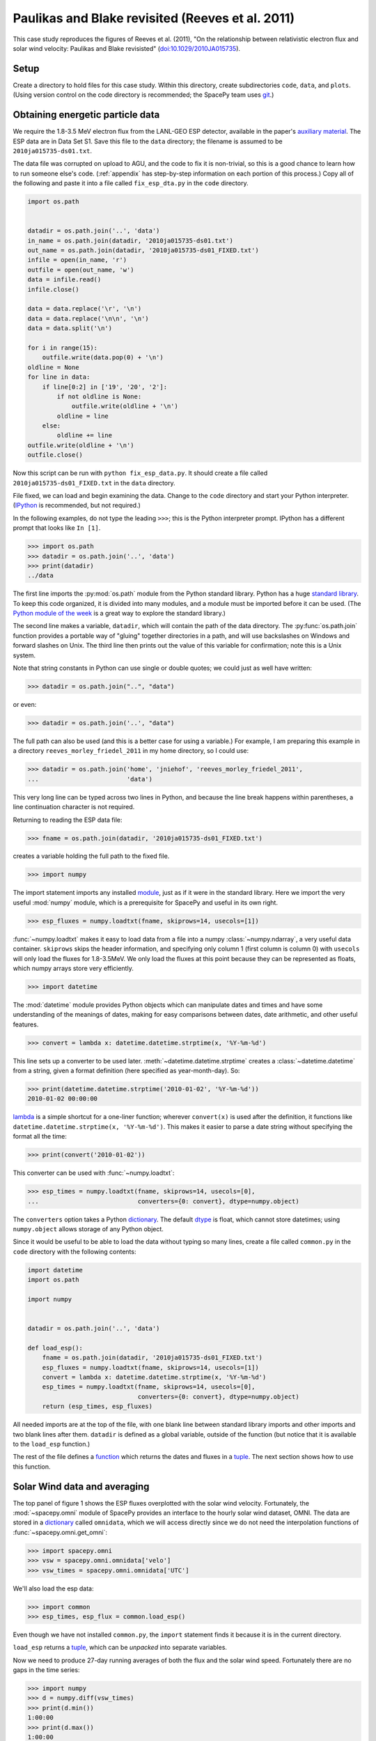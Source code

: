 *************************************************
Paulikas and Blake revisited (Reeves et al. 2011)
*************************************************

This case study reproduces the figures of Reeves et al. (2011),
"On the relationship between relativistic electron flux and solar wind
velocity: Paulikas and Blake revisisted"
(`doi:10.1029/2010JA015735 <http://dx.doi.org/10.1029/2010JA015735>`_).

Setup
=====
Create a directory to hold files for this case study. Within this
directory, create subdirectories ``code``, ``data``, and
``plots``. (Using version control on the code directory is
recommended; the SpacePy team uses `git
<http://git-scm.com/documentation>`_.)

Obtaining energetic particle data
=================================
We require the 1.8-3.5 MeV electron flux from the LANL-GEO ESP
detector, available in the paper's `auxiliary material
<http://www.agu.org/journals/ja/ja1102/2010JA015735/supplement.shtml>`_. The
ESP data are in Data Set S1. Save this file to the ``data`` directory;
the filename is assumed to be ``2010ja015735-ds01.txt``.

The data file was corrupted on upload to AGU, and the code to fix it
is non-trivial, so this is a good chance to learn how to run someone
else's code. (:ref:`appendix` has step-by-step information on each
portion of this process.) Copy all of the following and paste it into
a file called ``fix_esp_dta.py`` in the ``code`` directory.

.. code-block:: python

    import os.path


    datadir = os.path.join('..', 'data')
    in_name = os.path.join(datadir, '2010ja015735-ds01.txt')
    out_name = os.path.join(datadir, '2010ja015735-ds01_FIXED.txt')
    infile = open(in_name, 'r')
    outfile = open(out_name, 'w')
    data = infile.read()
    infile.close()

    data = data.replace('\r', '\n')
    data = data.replace('\n\n', '\n')
    data = data.split('\n')

    for i in range(15):
        outfile.write(data.pop(0) + '\n')
    oldline = None
    for line in data:
        if line[0:2] in ['19', '20', '2']:
            if not oldline is None:
                outfile.write(oldline + '\n')
            oldline = line
        else:
            oldline += line
    outfile.write(oldline + '\n')
    outfile.close()

Now this script can be run with ``python fix_esp_data.py``. It should
create a file called ``2010ja015735-ds01_FIXED.txt`` in the ``data``
directory.

File fixed, we can load and begin examining the data.  Change to the
``code`` directory and start your Python interpreter. (`IPython
<http://ipython.org/>`_ is recommended, but not required.)

In the following examples, do not type the leading ``>>>``; this is
the Python interpreter prompt. IPython has a different prompt that
looks like ``In [1]``.

>>> import os.path
>>> datadir = os.path.join('..', 'data')
>>> print(datadir)
../data

The first line imports the :py:mod:`os.path` module from the Python
standard library. Python has a huge `standard library
<http://docs.python.org/library/index.html>`_. To keep this code
organized, it is divided into many modules, and a module must be
imported before it can be used. (The `Python module of the week
<http://www.doughellmann.com/PyMOTW/>`_ is a great way to explore the
standard library.)

The second line makes a variable, ``datadir``, which will contain the
path of the data directory. The :py:func:`os.path.join` function
provides a portable way of "gluing" together directories in a path,
and will use backslashes on Windows and forward slashes on Unix. The
third line then prints out the value of this variable for
confirmation; note this is a Unix system.

Note that string constants in Python can use single or double quotes;
we could just as well have written:

>>> datadir = os.path.join("..", "data")

or even:

>>> datadir = os.path.join('..', "data")

The full path can also be used (and this is a better case for using a
variable.) For example, I am preparing this example in a directory
``reeves_morley_friedel_2011`` in my home directory, so I could use:

>>> datadir = os.path.join('home', 'jniehof', 'reeves_morley_friedel_2011',
...                        'data')

This very long line can be typed across two lines in Python, and
because the line break happens within parentheses, a line continuation
character is not required.

Returning to reading the ESP data file:

>>> fname = os.path.join(datadir, '2010ja015735-ds01_FIXED.txt')

creates a variable holding the full path to the fixed file.

>>> import numpy

The import statement imports any installed `module <http://docs.python.org/tutorial/modules.html>`_, just as if it were in the standard library. Here we import the very useful :mod:`numpy` module, which is a prerequisite for SpacePy and useful in its own right.

>>> esp_fluxes = numpy.loadtxt(fname, skiprows=14, usecols=[1])

:func:`~numpy.loadtxt` makes it easy to load data from a file into a
numpy :class:`~numpy.ndarray`, a very useful data
container. ``skiprows`` skips the header information, and specifying
only column 1 (first column is column 0) with ``usecols`` will only
load the fluxes for 1.8-3.5MeV. We only load the fluxes at this point
because they can be represented as floats, which numpy arrays store
very efficiently.

>>> import datetime

The :mod:`datetime` module provides Python objects which can manipulate dates and times and have some understanding of the meanings of dates, making for easy comparisons between dates, date arithmetic, and other useful features.

>>> convert = lambda x: datetime.datetime.strptime(x, '%Y-%m-%d')

This line sets up a converter to be used later. :meth:`~datetime.datetime.strptime` creates a :class:`~datetime.datetime` from a string, given a format definition (here specified as year-month-day). So:

>>> print(datetime.datetime.strptime('2010-01-02', '%Y-%m-%d'))
2010-01-02 00:00:00

`lambda
<http://docs.python.org/tutorial/controlflow.html#lambda-forms>`_ is a
simple shortcut for a one-liner function; wherever ``convert(x)`` is
used after the definition, it functions like
``datetime.datetime.strptime(x, '%Y-%m-%d')``. This makes it easier to
parse a date string without specifying the format all the time:

>>> print(convert('2010-01-02'))

This converter can be used with :func:`~numpy.loadtxt`:

>>> esp_times = numpy.loadtxt(fname, skiprows=14, usecols=[0],
...                           converters={0: convert}, dtype=numpy.object)

The ``converters`` option takes a Python `dictionary
<http://docs.python.org/tutorial/datastructures.html#dictionaries>`_. The
default `dtype
<http://docs.scipy.org/doc/numpy/reference/arrays.dtypes.html>`_ is
float, which cannot store datetimes; using ``numpy.object``
allows storage of any Python object.

Since it would be useful to be able to load the data without typing so
many lines, create a file called ``common.py`` in the ``code``
directory with the following contents:

.. code-block:: python

    import datetime
    import os.path

    import numpy


    datadir = os.path.join('..', 'data')

    def load_esp():
        fname = os.path.join(datadir, '2010ja015735-ds01_FIXED.txt')
        esp_fluxes = numpy.loadtxt(fname, skiprows=14, usecols=[1])
        convert = lambda x: datetime.datetime.strptime(x, '%Y-%m-%d')
        esp_times = numpy.loadtxt(fname, skiprows=14, usecols=[0],
                                  converters={0: convert}, dtype=numpy.object)
        return (esp_times, esp_fluxes)

All needed imports are at the top of the file, with one blank line
between standard library imports and other imports and two blank lines
after them. ``datadir`` is defined as a global variable, outside of
the function (but notice that it is available to the ``load_esp``
function.)

The rest of the file defines a `function
<http://docs.python.org/tutorial/controlflow.html#defining-functions>`_
which returns the dates and fluxes in a `tuple
<http://docs.python.org/tutorial/datastructures.html#tuples-and-sequences>`_. The
next section shows how to use this function.

Solar Wind data and averaging
=============================

The top panel of figure 1 shows the ESP fluxes overplotted with the
solar wind velocity. Fortunately, the :mod:`~spacepy.omni` module of
SpacePy provides an interface to the hourly solar wind dataset,
OMNI. The data are stored in a `dictionary
<http://docs.python.org/tutorial/datastructures.html#dictionaries>`_
called ``omnidata``, which we will access directly since we do not
need the interpolation functions of :func:`~spacepy.omni.get_omni`:

>>> import spacepy.omni
>>> vsw = spacepy.omni.omnidata['velo']
>>> vsw_times = spacepy.omni.omnidata['UTC']

We'll also load the esp data:

>>> import common
>>> esp_times, esp_flux = common.load_esp()

Even though we have not installed ``common.py``, the ``import``
statement finds it because it is in the current directory.

``load_esp`` returns a `tuple
<http://docs.python.org/release/2.6.7/tutorial/datastructures.html#tuples-and-sequences>`_,
which can be *unpacked* into separate variables.

Now we need to produce 27-day running averages of both the flux and
the solar wind speed. Fortunately there are no gaps in the time
series:

>>> import numpy
>>> d = numpy.diff(vsw_times)
>>> print(d.min())
1:00:00
>>> print(d.max())
1:00:00
>>> d = numpy.diff(esp_times)
>>> print(d.min())
1 day, 0:00:00
>>> print(d.max())
1 day, 0:00:00

:func:`numpy.diff` returns the difference between every element of an
array and the previous element. :meth:`~numpy.ndarray.min` and
:meth:`~numpy.ndarray.max` do exactly what they sound like. So this
code confirms that every time in the vsw data is on a continuous one
hour cadence, and the ESP data is on a continuous one day cadence.

>>> import scipy.stats
>>> esp_flux_av = numpy.empty(shape=esp_flux.shape, dtype=esp_flux.dtype)
>>> for i in range(len(esp_flux_av)):
...     esp_flux_av[i] = scipy.stats.nanmean(esp_flux[max(i - 13, 0):i + 14])

:func:`numpy.empty` creates an empty array, taking the ``shape`` and
``dtype`` from the ``esp_flux`` array. ``empty`` does not initalize
the data in the array, so it is essentially random junk; use
:func:`~numpy.zeros` to create an array filled with zeros.

:func:`len` returns the length of an array, and :func:`range` then
iterates over each number from 0 to length minus 1, i.e. the entire
array. Each element is then set to a 27-day average: from 13 days
before a day's measurement through 13 days after. (Python slices do
not include the last element listed; they are half-open). Note that
these slices can happily run off the end of the ``esp_flux`` array,
but we use :func:`max` to ensure the first index does not go negative.
(Negative indices have special meaning in Python.)

:func:`~scipy.stats.stats.nanmean` takes the mean of a numpy array,
but skips any elements with a value of "not a number" (nan), which is
often used for fill.  (This is our first exposure to the :mod:`scipy`
module.)

The solar wind data covers from 1963, whereas the ESP data starts in
1989.  Although for proper averaging we want to keep some solar wind
data "off the end" of the ESP data, 35 years is a bit much. So let's
cut out the solar wind data from before 1989:

>>> import bisect
>>> import datetime
>>> idx = bisect.bisect_left(vsw_times, datetime.datetime(1989, 1, 1))
>>> vsw_times = vsw_times[idx:]
>>> vsw = vsw[idx:]

:mod:`bisect` provides fast functions for searching in sorted data;
:func:`~bisect.bisect_left` is roughly a find-the-position-of function.
Having found the position of the start of 1989, we then keep times
from then on (specifying a start index without a stop index in Python
means "from start to end of the list.") Note that, although ``bisect``
is meant to work on lists, it works fine on numpy arrays; this is a
common feature of Python known as
`duck typing <http://en.wikipedia.org/wiki/Duck_typing#In_Python>`_.

For the solar wind averaging, the times need to cover the 24 * 13.5 = 324
hours previous, and 324 hours following (non-inclusive). There is also a 
more efficient way than using an explicit loop:

>>> vsw_av = numpy.fromiter((scipy.stats.nanmean(vsw[max(0, i - 324):i + 324])
...                         for i in range(len(vsw))),
...			    count=len(vsw), dtype=vsw.dtype)

:func:`~numpy.fromiter` makes a numpy array from an `iterator
<http://docs.python.org/library/stdtypes.html#iterator-types>`_, which
is like a list except that it holds information on generating each
element in a sequence rather than creating the entire
sequence. ``count`` provides numpy with the number of elements in the
output (so it can make the entire array at once); ``dtype`` here is
just copied from the input.

The type of iterator used here is a `generator expression
<http://www.python.org/dev/peps/pep-0289/>`_, closely related to a
`list comprehension
<http://docs.python.org/tutorial/datastructures.html#list-comprehensions>`_.
These are among the most powerful and most difficult to understand
concepts in Python. An illustrative, although not useful, example:

>>> for i in (x + 1 for x in range(10)):
...     print(i)

Here ``(x + 1 for x in range(10))`` is a generator expression that
creates an iterator, which will return the numbers 1 through 10. At no
point is the complete list of all numbers constructed, saving memory.

In our calculation of ``esp_flux_av``, we created an explicit loop in
Python. The generator expression used to compute ``vsw_av`` has no
explicit loop, and the actual looping is handled in (much faster)
compiled C code.

Making Figure 1
===============

To actually plot, we need access to the :mod:`~matplotlib.pyplot` module:

>>> import matplotlib.pyplot as plt
>>> plt.ion()

This alternate form of the import statement shouldn't be overused (it can
make code harder to read by masking the origin of functions), but is
conventional for matplotlib.

:func:`~matplotlib.pyplot.ion` turns on interactive mode so plots appear
and are updated as they're created.

>>> plt.semilogy(esp_times, 10 ** esp_flux_av, 'b')
>>> plt.draw()
>>> plt.draw()

:func:`~matplotlib.pyplot.semilogy` creates a semilog plot, log
on the Y axis. The first two arguments are a list of X and Y values;
after that there are many options to specify formatting (such as the
color, used here.)

The ESP fluxes are stored as the log of the flux; ``**`` is the
exponentiation operator so the (geometric!) average is plotted
properly.

:func:`~matplotlib.pyplot.draw` draws the updated plot; sometimes it
needs to be called repeatedly. Use it whenever you want the plot updated;
it will not be included from here on.

>>> plt.xlabel('Year', weight='bold')
>>> plt.ylabel('Electron Flux\n1.8-3.5 MeV', color='blue', weight='bold')
>>> plt.ylim(1e-2, 10)
(0.01, 10)

:func:`~matplotlib.pyplot.xlabel` and :func:`~matplotlib.pyplot.ylabel`
set the labels for the axes. Note the newline (``\n``) in the string for
the Y label. :func:`~matplotlib.pyplot.ylim` sets the lower and upper
limits for the Y axis; there is, of course, :func:`~matplotlib.pyplot.xlim`
as well.

These are the simplest, although not most flexible, ways to work with plots.
To produce the full Figure 1, we'll move out of interactive mode:

>>> plt.ioff()
>>> plt.show()

:func:`~matplotlib.pyplot.ioff` turns off interactive mode. Once
interactive mode is off, :func:`~matplotlib.pyplot.show` displays
the full plot, including controls for panning, zooming, etc. Until
the plot is closed, nothing further can happen in the Python window.

>>> fig = plt.figure(figsize=[11, 8.5])

:func:`~matplotlib.pyplot.figure` creates a new
:class:`~matplotlib.figure.Figure`; the size specified here is
US-letter paper, landscape orientation.

>>> ax = fig.add_subplot(111)

:meth:`~matplotlib.figure.Figure.add_subplot` creates an
:class:`~matplotlib.axes.Axes` object, which can contain an actual
plot. ``111`` here means that the figure will have 1 subplot and the
new subplot should be in position (1, 1); more on this later.

>>> fluxline = ax.plot(esp_times, 10 ** esp_flux_av, 'b')

:meth:`~matplotlib.axes.Axes.plot` puts the relevant data into the
plot; again specifying a blue line. It returns a list of 
:class:`~matplotlib.lines.Line2D` objects, which we save for later
use.

>>> ax.set_yscale('log')

:meth:`~matplotlib.axes.Axes.set_yscale` switches the Y axis between
log and linear (:meth:`~matplotlib.axes.Axes.set_xscale` for the X axis).

>>> ax.set_ylim(1e-2, 10)
>>> ax.set_xlabel('Year', weight='bold')
>>> ax.set_ylabel('Electron Flux\n1.8-3.5 MeV', color='b', weight='bold')

:meth:`~matplotlib.axes.Axes.set_ylim` (and 
:meth:`~matplotlib.axes.Axes.set_xlim`),
:meth:`~matplotlib.axes.Axes.set_xlabel`, and
:meth:`~matplotlib.axes.Axes.set_ylabel` function much as above, but
operate on a particular :class:`~matplotlib.axes.Axes` object.

>>> ax2 = ax.twinx()

:meth:`~matplotlib.axes.Axes.twinx` establishes a second
Y axis (two values twinned on one X axis) on the same plot.

>>> vswline = ax2.plot(vsw_times, vsw_av, 'r')
>>> ax2.set_ylim(300, 650)
>>> ax2.set_ylabel('Solar Wind Speed', color='r', rotation=270, weight='bold')

The resulting :class:`~matplotlib.axes.Axes` object has all the
methods that we've used before. Note ``rotation`` on
:meth:`~matplotlib.axes.Axes.set_ylabel` to make the text run
top-to-bottom rather than bottom-to-top.

>>> ax.set_xlim(esp_times[0], esp_times[-1])

Since the solar wind data extends beyond the ESP data, this sets
the X axis to match the ESP data. Note ``-1`` to refer to the last
element of the array.

>>> leg = ax.legend([fluxline[0], vswline[0]], ['Flux', 'Vsw'],
...                 loc='upper left', frameon=False)

:meth:`~matplotlib.axes.Axes.legend`, as may be expected, creates a 
:class:`~matplotlib.legend.Legend` on the axes. The first parameter is
a list of the matplotlib objects to make a legend for; since the
plotting commands return these, we can pass them back in. Each plotting
command returns a *list*. In this case we just take the 0th element of
each list since we know there's only one line from each plotting command.
The second parameter is the text used to annotate each line.

>>> fluxtext, vswtext = leg.get_texts()
>>> fluxtext.set_color(fluxline[0].get_color())
>>> vswtext.set_color(vswline[0].get_color())

The default text color is black, so we use
:meth:`~matplotlib.legend.Legend.get_texts` to get the
:class:`~matplotlib.text.Text` objects for the annotations. Again, we
know there are two (we just created the legend). Then
:meth:`~matplotlib.text.Text.set_color` sets the color based on the
the existing color for each line (:meth:`~matplotlib.lines.Line2D.get_color`).

To see the results:

>>> plt.show()

Close the window when done. Now we want to save the output:

>>> fig_fname = os.path.join('..', 'plots', 'fig1a.eps')
>>> fig.savefig(fig_fname)

:meth:`~matplotlib.figure.Figure.savefig` saves the figure, in this case
as an encapsulated PostScript file (to the ``plots`` directory).

Let's tweak a few things. For one, there's a lot of padding around the figure,
which can make it difficult to properly scale for publication. The way around
this is to specify a :class:`~matplotlib.transforms.Bbox` (bounding box),
basically the lower left and upper right corners (in inches) to include
in the saved figure. Getting this right tends to be a matter of trial and error.

>>> import matplotlib.transforms
>>> bob = matplotlib.transforms.Bbox([[0.52, 0.35], [10.5, 7.95]])
>>> fig.savefig(fig_fname, bbox_inches=bob, pad_inches=0.0)

Better, but all the text is awfully small. Once the figure is fit in the paper
it'll be really small. And the font isn't that great.

>>> import matplotlib
>>> matplotlib.rcParams['axes.unicode_minus'] = False
>>> matplotlib.rcParams['text.usetex']= True
>>> matplotlib.rcParams['font.family'] = 'serif'
>>> matplotlib.rcParams['font.size'] = 14
>>> bob = matplotlib.transforms.Bbox([[0.4, 0.35], [10.7, 7.95]])
>>> fig.savefig(fig_fname, bbox_inches=bob, pad_inches=0.0)

Now the font is bigger and it's rendered using TeX, which should match
the body of the paper better (assuming the paper is in LaTeX). The
larger font means tweaking the bounding box. ``unicode_minus`` fixes a
problem where negative numbers on the axis don't render properly in
TeX. Matplotlib has many more options for `customization
<http://matplotlib.sourceforge.net/users/customizing.html>`_.

The end result is a nice figure that can be printed full-size, put in
a PDF, or included directly in a paper.

Now we need the bototm half of Figure 1. From
`SIDC <http://sidc.oma.be/sunspot-data/>`_, download the "monthly and
monthly smoothed sunspot number" (``monthssn.dat``). Put it in the ``data``
directory.

>>> monthfile = os.path.join(common.datadir, 'monthssn.dat')
>>> convert = lambda x: datetime.datetime.strptime(x, '%Y%m')
>>> ssn_data = numpy.genfromtxt(monthfile, skip_header=2400, usecols=[0, 2, 3],
...                             converters={0: convert}, dtype=numpy.object,
...                             skip_footer=24)
>>> idx = bisect.bisect_left(ssn_data[:, 0], datetime.datetime(1989, 1, 1))
>>> ssn_data = ssn_data[idx:]
>>> ssn_times = ssn_data[:, 0]
>>> ssn = numpy.asarray(ssn_data[:, 1], dtype=numpy.float64)
>>> smooth_ssn = numpy.asarray(ssn_data[:, 2], dtype=numpy.float64)
>>> ssn_times += datetime.timedelta(days=15)

Much of this should be familiar. :func:`~numpy.genfromtxt` is a little more
flexible than :func:`~numpy.loadtxt`; here it allows the skipping of lines
at the end as well as the beginning (skipping 200 years at the start, 2 at 
the end, where data are provisional.) Here we load both times and the
sunspot numbers in the same command so that if any lines don't load, they 
will not wind up in any of the arrays. We then use :func:`~numpy.asarray`
to convert the ``ssn`` and ``smooth_ssn`` columns to float arrays. Note
the slice notation: ``[:, 0]`` means take all indices of the first dimension
(line number) and only the 0th index of the second dimension (column in the
line). Finally, we use :class:`~datetime.timedelta` to shift the date
associated with a month from the beginning to roughly the middle of the month.
Adding a scalar to an array does an elementwise addition.

>>> import matplotlib.figure
>>> fig = plt.figure(figsize=[11, 8.5],
...                  subplotpars=matplotlib.figure.SubplotParams(hspace=0.1))
>>> ax = fig.add_subplot(211)

When creating the figure this time, we use
:class:`~matplotlib.figure.SubplotParams` to choose a slightly smaller vertical
spacing between adjacent subplots.

Then we create a subplot with the information that there will be 2 rows, 1
column, and this is the first subplot. Now everything acting on ax, above,
can be repeated, although we skip setting the xlabel since only the bottom
axis will be labelled.

>>> fluxline = ax.plot(esp_times, 10 ** esp_flux_av, 'b')
>>> ax.set_yscale('log')
>>> ax.set_ylim(1e-2, 10)
>>> ax.set_ylabel('Electron Flux\n1.8-3.5 MeV', color='b', weight='bold')
>>> ax2 = ax.twinx()
>>> vswline = ax2.plot(vsw_times, vsw_av, 'r')
>>> ax2.set_ylim(300, 650)
>>> ax2.set_ylabel('Solar Wind Speed', color='r', rotation=270, weight='bold')
>>> ax.set_xlim(esp_times[0], esp_times[-1])
>>> leg = ax.legend([fluxline[0], vswline[0]], ['Flux', 'Vsw'],
...                 loc='upper left', frameon=False)
>>> fluxtext, vswtext = leg.get_texts()
>>> fluxtext.set_color(fluxline[0].get_color())
>>> vswtext.set_color(vswline[0].get_color())

Then we move on to adding the solar wind:

>>> ax3 = fig.add_subplot(212, sharex=ax)

This adds another subplot, the second in the 2x1 array. Its x axis is
shared with the existing ``ax``. (This is poorly documented; see this
`example
<http://matplotlib.sourceforge.net/examples/pylab_examples/shared_axis_demo.html>`_)

>>> plt.setp(ax.get_xticklabels(), visible=False)
>>> plt.setp(ax2.get_xticklabels(), visible=False)

:func:`~matplotlib.pyplot.setp` sets a
property. :meth:`~matplotlib.axes.Axes.get_xticklabels` returns all the
tick labels (:class:`~matplotlib.text.Text`) fot the x axis; ``setp``
then sets ``visible`` to ``False`` for all of them. This hides the
labelling on the axis for the upper subfigure.

>>> ax3.set_xlabel('Year', weight='bold')
>>> ax3.set_ylabel('Sunspot Number', weight='bold')
>>> smoothline = ax3.plot(ssn_times, smooth_ssn, lw=2.0, color='k')
>>> ssnline = ax3.plot(ssn_times, ssn, color='k', linestyle='dotted')

There is nothing new here except for the specifications of ``linewidth``
and ``linestyle``; see :meth:`~matplotlib.axes.Axes.plot` for details.
Note ``k`` as the abbreviation for black (to avoid confusion with blue.)

>>> leg2 = ax3.legend([ssnline[0], smoothline[0]],
...                   ['Sunspot Number', 'Smoothed SSN'],
...                   loc='upper right', frameon=False)
>>> ax3.set_ylim(0, 200)
>>> ax3.set_xlim(esp_times[0], esp_times[-1])

>>> fig_fname = os.path.join('..', 'plots', 'fig1.eps')
>>> fig.savefig(fig_fname, bbox_inches=bob, pad_inches=0.0)

All of this has been seen for the top half of figure 1.

Following is the complete code to reproduce Figure 1.

.. code-block:: python

    import bisect
    import datetime

    import common
    import matplotlib
    import matplotlib.figure
    import matplotlib.pyplot as plt
    import matplotlib.transforms
    import numpy
    import scipy
    import scipy.stats
    import spacepy.omni


    matplotlib.rcParams['axes.unicode_minus'] = False
    matplotlib.rcParams['text.usetex']= True
    matplotlib.rcParams['font.family'] = 'serif'
    matplotlib.rcParams['font.size'] = 14
    bob = matplotlib.transforms.Bbox([[0.4, 0.35], [10.7, 7.95]])

    vsw = spacepy.omni.omnidata['velo']
    vsw_times = spacepy.omni.omnidata['UTC']
    esp_times, esp_flux = common.load_esp()
    esp_flux_av = numpy.empty(shape=esp_flux.shape, dtype=esp_flux.dtype)
    for i in range(len(esp_flux_av)):
        esp_flux_av[i] = scipy.stats.nanmean(esp_flux[max(i - 13, 0):i + 14])
    idx = bisect.bisect_left(vsw_times, datetime.datetime(1989, 1, 1))
    vsw_times = vsw_times[idx:]
    vsw = vsw[idx:]
    vsw_av = numpy.fromiter((scipy.stats.nanmean(vsw[max(0, i - 324):i + 324])
                             for i in range(len(vsw))),
                             count=len(vsw), dtype=vsw.dtype)
    monthfile = os.path.join(common.datadir, 'monthssn.dat')
    convert = lambda x: datetime.datetime.strptime(x, '%Y%m')
    ssn_data = numpy.genfromtxt(monthfile, skip_header=2400, usecols=[0, 2, 3],
                                converters={0: convert}, dtype=numpy.object,
                                skip_footer=24)
    idx = bisect.bisect_left(ssn_data[:, 0], datetime.datetime(1989, 1, 1))
    ssn_data = ssn_data[idx:]
    ssn_times = ssn_data[:, 0]
    ssn = numpy.asarray(ssn_data[:, 1], dtype=numpy.float64)
    smooth_ssn = numpy.asarray(ssn_data[:, 2], dtype=numpy.float64)
    ssn_times += datetime.timedelta(days=15)

    fig = plt.figure(figsize=[11, 8.5],
                     subplotpars=matplotlib.figure.SubplotParams(hspace=0.1))
    ax = fig.add_subplot(211)
    fluxline = ax.plot(esp_times, 10 ** esp_flux_av, 'b')
    ax.set_yscale('log')
    ax.set_ylim(1e-2, 10)
    ax.set_ylabel('Electron Flux\n1.8-3.5 MeV', color='b', weight='bold')
    ax2 = ax.twinx()
    vswline = ax2.plot(vsw_times, vsw_av, 'r')
    ax2.set_ylim(300, 650)
    ax2.set_ylabel('Solar Wind Speed', color='r', rotation=270, weight='bold')
    ax.set_xlim(esp_times[0], esp_times[-1])
    leg = ax.legend([fluxline[0], vswline[0]], ['Flux', 'Vsw'],
                    loc='upper left', frameon=False)
    fluxtext, vswtext = leg.get_texts()
    fluxtext.set_color(fluxline[0].get_color())
    vswtext.set_color(vswline[0].get_color())

    ax3 = fig.add_subplot(212, sharex=ax)
    plt.setp(ax.get_xticklabels(), visible=False)
    plt.setp(ax2.get_xticklabels(), visible=False)
    ax3.set_xlabel('Year', weight='bold')
    ax3.set_ylabel('Sunspot Number', weight='bold')
    smoothline = ax3.plot(ssn_times, smooth_ssn, lw=2.0, color='k')
    ssnline = ax3.plot(ssn_times, ssn, color='k', linestyle='dotted')
    leg2 = ax3.legend([ssnline[0], smoothline[0]],
                      ['Sunspot Number', 'Smoothed SSN'],
                      loc='upper right', frameon=False)
    ax3.set_ylim(0, 200)
    ax3.set_xlim(esp_times[0], esp_times[-1])

    fig_fname = os.path.join('..', 'plots', 'fig1.eps')
    fig.savefig(fig_fname, bbox_inches=bob, pad_inches=0.0)

.. _appendix:

Appendix: Fixing the ESP data file
==================================
This appendix provides a detailed explanation of the script that fixes
the ESP data file.

First set up a variable to hold the location of the data, as above:

>>> import os.path
>>> datadir = os.path.join('..', 'data')

Examining the data file, it is clear that something is odd: lines
appear to have been broken inappropriately; for example, the data for
1989-10-12 are split across two lines. So the first task is to fix
this file, first opening the original (broken) file and an output
(fixed) file:

>>> in_name = os.path.join(datadir, '2010ja015735-ds01.txt')
>>> out_name = os.path.join(datadir, '2010ja015735-ds01_FIXED.txt')
>>> infile = open(in_name, 'r')
>>> outfile = open(out_name, 'w')

These lines :func:`open` the original file for reading (``r``), and a
new file for writing (``w``). Note that opening a file for writing
will destroy any existing contents.

The file happens to contain a mixture of carriage returns and proper newlines, so to begin all the carriage returns need to be rewritten as newlines:

>>> data = infile.read()
>>> infile.close()
>>> data = data.replace('\r', '\n')
>>> data = data.replace('\n\n', '\n')

:meth:`~file.read` reads *all* data from the file at once, so this is
not recommended for large files. In this case it makes things
easier. Once the data are read, :meth:`~file.close` the file. Calling
the :meth:`~str.replace` method on ``data`` replaces all instances of
the first parameter (``'\r'``) with the second (``'\n'``). ``\r`` is
the special code indicating a carriage return; ``\n``, a newline. For
a literal backslash, use ``\\``. Once the carriage returns have been
replaced with newlines, a second round of replacement eliminates
duplicates.

Now that the line endings have been cleaned up, it's time to rejoin the erroneously split lines. First copy over the 15 lines of header verbatim:

>>> data = data.split('\n')
>>> for i in range(15):
...     outfile.write(data.pop(0) + '\n')

:meth:`~str.split` splits a string into a `list
<http://docs.python.org/tutorial/introduction.html#lists>`_, with the
split between elements happening wherever the provided parameter
occurs. A simple example:

>>> foo = 'a.b.c'.split('.')
>>> print(foo)
['a', 'b', 'c']

The splitting character is not present in the output.

The advantage of a list is that it makes it easy to access individual elements:
>>> print(foo[1])
b

The first element of a Python list is numbered zero.

:func:`range` returns a list of numbers, starting from 0, with the parameter specifying how many elements are in the list:

>>> print(range(5))
[0, 1, 2, 3, 4]

The last number is 4 (not 5 as might be expected), but there are 5
elements in the list.

The `for <http://docs.python.org/tutorial/controlflow.html#for-statements>`_ executes the following indented statement once for every element in the ``in`` list:

>>> for i in ['a', 'b', 'c']:
...     print i
a
b
c

Indentation is significant in Python! Normally indents are four spaces and the tab key will do the job. (In the above example, you may need to hit enter twice after the print statement, the second to terminate the indentation.)

`pop <http://docs.python.org/tutorial/datastructures.html#more-on-lists>`_ returns one element from a list, and deletes it from the list. Using ``0`` pops off the first element, and :meth:`~file.write` writes a string to a file. ``+`` can be used to concatenate two strings togther. Since :meth:`~str.split` removed the newlines, they need to be readded.

So this little block of code splits the data into a list on newlines and, repeating fifteen times, takes the first element of that list and writes it, with a newline, to the output. Now ``data`` contains only the actual lines of data.

>>> oldline = None
>>> for line in data:
...     if line[0:2] in ['19', '20', '2']:
...         if not oldline is None:
...             outfile.write(oldline + '\n')
...         oldline = line
...     else:
...         oldline += line
>>> outfile.write(oldline + '\n')
>>> outfile.close()

``None`` is a special Python value specifically indicating nothing;
it's used here to mark the first time around the loop.

``line[0:2]`` gets the first two characters in the string `line`, and
the ``in`` operator compares the resulting string to see if it is
present in the following list. This will return ``True`` if the line
begins with ``19`` or ``20``. The `if
<ttp://docs.python.org/tutorial/controlflow.html#if-statements>`_
statement executes the following indented block if the condition is
True. So, if this is True, the previous line probably ended properly
and it can be written out. First there is an additional check that
this isn't the first time around the loop, and then the *previous*
line (which we know ended cleanly) is written out. The currently-read
line then becomes the new "previous" line.

The ``2`` is a special case: if the line is less than two characters
long, ``line[0:2]`` will return the entire line, and it so happens
that these cases always correspond to the previous line being whole.

If this test fails, everything under ``else`` is executed. Here the
assumption is that the previous line didn't end cleanly and the
current line is actually a continuation of it, so the current line is
appended to the previous. ``a += b`` is a shortcut for ``a = a + b``.

Once the loop terminates, the last line is written out, and the file closed.
